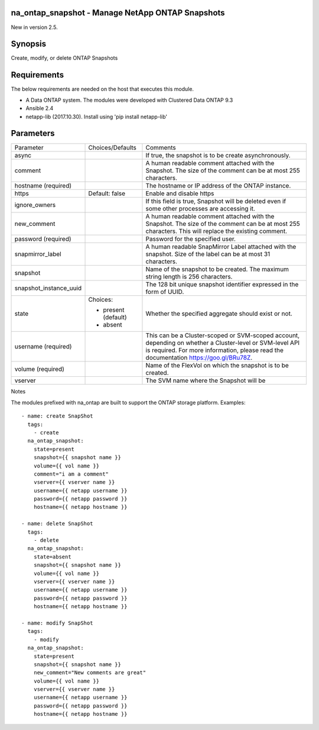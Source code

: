 ====================================================
na_ontap_snapshot - Manage NetApp ONTAP Snapshots 
====================================================
New in version 2.5.

========
Synopsis
========
Create, modify, or delete ONTAP Snapshots

============
Requirements
============
The below requirements are needed on the host that executes this module.

* A Data ONTAP system. The modules were developed with Clustered Data ONTAP 9.3
* Ansible 2.4
* netapp-lib (2017.10.30). Install using 'pip install netapp-lib'

==========
Parameters
==========

+------------------------+---------------------+------------------------------------------+
|   Parameter            |   Choices/Defaults  |                 Comments                 |
+------------------------+---------------------+------------------------------------------+
| async                  |                     | If true, the snapshot is to be create    | 
|                        |                     | asynchronously.                          |
+------------------------+---------------------+------------------------------------------+
| comment                |                     | A human readable comment attached with   |
|                        |                     | the Snapshot.  The size of the comment   |
|                        |                     | can be at most 255 characters.           |
+------------------------+---------------------+------------------------------------------+
| hostname               |                     | The hostname or IP address of the ONTAP  |
| (required)             |                     | instance.                                |
+------------------------+---------------------+------------------------------------------+
| https                  | Default: false      | Enable and disable https                 |
+------------------------+---------------------+------------------------------------------+
| ignore_owners          |                     | If this field is true, Snapshot will be  | 
|                        |                     | deleted even if some other processes are |
|                        |                     | accessing it.                            |
+------------------------+---------------------+------------------------------------------+
| new_comment            |                     | A human readable comment attached with   |
|                        |                     | the Snapshot.  The size of the comment   |
|                        |                     | can be at most 255 characters. This will |
|                        |                     | replace the existing comment.            |
+------------------------+---------------------+------------------------------------------+
| password               |                     | Password for the specified user.         |
| (required)             |                     |                                          |
+------------------------+---------------------+------------------------------------------+
| snapmirror_label       |                     | A human readable SnapMirror Label        |
|                        |                     | attached with the snapshot. Size of the  |
|                        |                     | label can be at most 31 characters.      |
+------------------------+---------------------+------------------------------------------+
| snapshot               |                     | Name of the snapshot to be created. The  |
|                        |                     | maximum string length is 256 characters. |
+------------------------+---------------------+------------------------------------------+
| snapshot_instance_uuid |                     | The 128 bit unique snapshot identifier   |
|                        |                     | expressed in the form of UUID.           |
+------------------------+---------------------+------------------------------------------+
| state                  | Choices:            | Whether the specified aggregate should   |
|                        |                     | exist or not.                            |
|                        | * present (default) |                                          |
|                        | * absent            |                                          |
+------------------------+---------------------+------------------------------------------+
| username               |                     | This can be a Cluster-scoped or          |
| (required)             |                     | SVM-scoped account, depending on whether |
|                        |                     | a Cluster-level or SVM-level API is      |
|                        |                     | required. For more information, please   |
|                        |                     | read the documentation                   |
|                        |                     | https://goo.gl/BRu78Z.                   |
+------------------------+---------------------+------------------------------------------+
| volume                 |                     | Name of the FlexVol on which the snapshot|
| (required)             |                     | is to be created.                        |
+------------------------+---------------------+------------------------------------------+
| vserver                |                     | The SVM name where the Snapshot will be  |
+------------------------+---------------------+------------------------------------------+

Notes

The modules prefixed with na_ontap are built to support the ONTAP storage platform.
Examples::

 - name: create SnapShot
   tags:
     - create
   na_ontap_snapshot:
     state=present
     snapshot={{ snapshot name }}
     volume={{ vol name }}
     comment="i am a comment"
     vserver={{ vserver name }}
     username={{ netapp username }}
     password={{ netapp password }}
     hostname={{ netapp hostname }}
 
 - name: delete SnapShot
   tags:
     - delete
   na_ontap_snapshot:
     state=absent
     snapshot={{ snapshot name }}
     volume={{ vol name }}
     vserver={{ vserver name }}
     username={{ netapp username }}
     password={{ netapp password }}
     hostname={{ netapp hostname }}
 
 - name: modify SnapShot
   tags:
     - modify
   na_ontap_snapshot:
     state=present
     snapshot={{ snapshot name }}
     new_comment="New comments are great"
     volume={{ vol name }}
     vserver={{ vserver name }}
     username={{ netapp username }}
     password={{ netapp password }}
     hostname={{ netapp hostname }}

